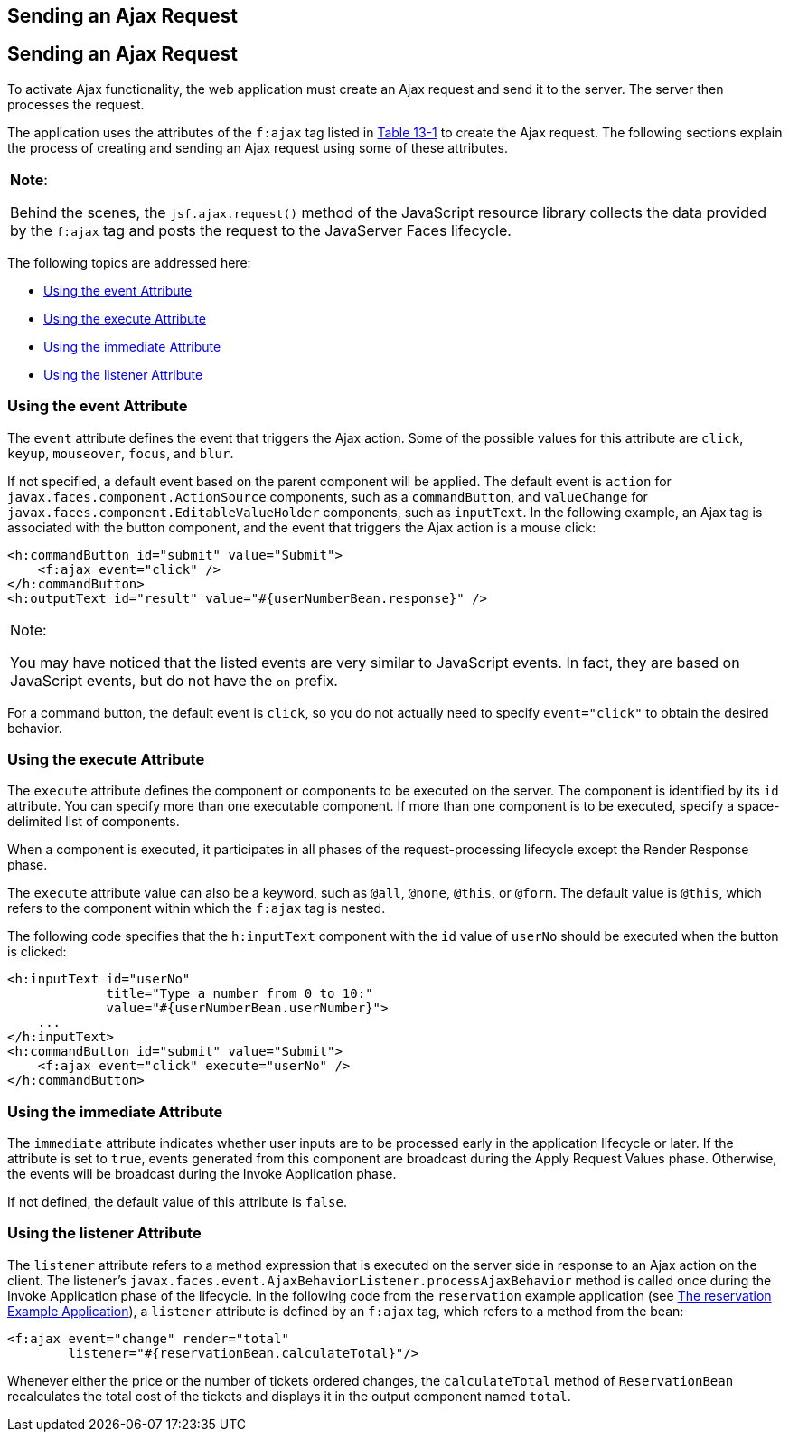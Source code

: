 ## Sending an Ajax Request


[[GKACE]][[sending-an-ajax-request]]

Sending an Ajax Request
-----------------------

To activate Ajax functionality, the web application must create an Ajax
request and send it to the server. The server then processes the
request.

The application uses the attributes of the `f:ajax` tag listed in
link:jsf-ajax003.html#GKDER[Table 13-1] to create the Ajax request. The
following sections explain the process of creating and sending an Ajax
request using some of these attributes.


[width="100%",cols="100%",]
|=======================================================================
a|
*Note*:

Behind the scenes, the `jsf.ajax.request()` method of the JavaScript
resource library collects the data provided by the `f:ajax` tag and
posts the request to the JavaServer Faces lifecycle.

|=======================================================================


The following topics are addressed here:

* link:#GKHVT[Using the event Attribute]
* link:#GKHUZ[Using the execute Attribute]
* link:#GKHWM[Using the immediate Attribute]
* link:#GKHZS[Using the listener Attribute]

[[GKHVT]][[using-the-event-attribute]]

Using the event Attribute
~~~~~~~~~~~~~~~~~~~~~~~~~

The `event` attribute defines the event that triggers the Ajax action.
Some of the possible values for this attribute are `click`, `keyup`,
`mouseover`, `focus`, and `blur`.

If not specified, a default event based on the parent component will be
applied. The default event is `action` for
`javax.faces.component.ActionSource` components, such as a
`commandButton`, and `valueChange` for
`javax.faces.component.EditableValueHolder` components, such as
`inputText`. In the following example, an Ajax tag is associated with
the button component, and the event that triggers the Ajax action is a
mouse click:

[source,oac_no_warn]
----
<h:commandButton id="submit" value="Submit">
    <f:ajax event="click" />
</h:commandButton>
<h:outputText id="result" value="#{userNumberBean.response}" />
----


[width="100%",cols="100%",]
|=======================================================================
a|
Note:

You may have noticed that the listed events are very similar to
JavaScript events. In fact, they are based on JavaScript events, but do
not have the `on` prefix.

|=======================================================================


For a command button, the default event is `click`, so you do not
actually need to specify `event="click"` to obtain the desired behavior.

[[GKHUZ]][[using-the-execute-attribute]]

Using the execute Attribute
~~~~~~~~~~~~~~~~~~~~~~~~~~~

The `execute` attribute defines the component or components to be
executed on the server. The component is identified by its `id`
attribute. You can specify more than one executable component. If more
than one component is to be executed, specify a space-delimited list of
components.

When a component is executed, it participates in all phases of the
request-processing lifecycle except the Render Response phase.

The `execute` attribute value can also be a keyword, such as `@all`,
`@none`, `@this`, or `@form`. The default value is `@this`, which refers
to the component within which the `f:ajax` tag is nested.

The following code specifies that the `h:inputText` component with the
`id` value of `userNo` should be executed when the button is clicked:

[source,oac_no_warn]
----
<h:inputText id="userNo"
             title="Type a number from 0 to 10:"
             value="#{userNumberBean.userNumber}">
    ...
</h:inputText>
<h:commandButton id="submit" value="Submit">
    <f:ajax event="click" execute="userNo" />
</h:commandButton>
----

[[GKHWM]][[using-the-immediate-attribute]]

Using the immediate Attribute
~~~~~~~~~~~~~~~~~~~~~~~~~~~~~

The `immediate` attribute indicates whether user inputs are to be
processed early in the application lifecycle or later. If the attribute
is set to `true`, events generated from this component are broadcast
during the Apply Request Values phase. Otherwise, the events will be
broadcast during the Invoke Application phase.

If not defined, the default value of this attribute is `false`.

[[GKHZS]][[using-the-listener-attribute]]

Using the listener Attribute
~~~~~~~~~~~~~~~~~~~~~~~~~~~~

The `listener` attribute refers to a method expression that is executed
on the server side in response to an Ajax action on the client. The
listener's `javax.faces.event.AjaxBehaviorListener.processAjaxBehavior`
method is called once during the Invoke Application phase of the
lifecycle. In the following code from the `reservation` example
application (see link:jsf-facelets009.html#BABGGIAA[The reservation
Example Application]), a `listener` attribute is defined by an `f:ajax`
tag, which refers to a method from the bean:

[source,oac_no_warn]
----
<f:ajax event="change" render="total"
        listener="#{reservationBean.calculateTotal}"/>
----

Whenever either the price or the number of tickets ordered changes, the
`calculateTotal` method of `ReservationBean` recalculates the total cost
of the tickets and displays it in the output component named `total`.
